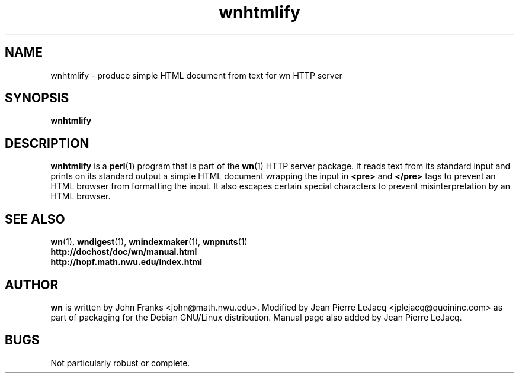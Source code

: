 .\" source:
.\"   $Source: /var/cvs/projects/debian/printop/debian/dpkg.src/printop.printop.1.in,v $
.\"
.\" revision:
.\"   @(#) $Id: printop.printop.1.in,v 1.2 1998/04/23 04:31:28 jplejacq Exp $
.\"
.\" copyright:
.\"   Copyright (C) 1998 Jean Pierre LeJacq <jplejacq@quoininc.com>
.\"
.\"   Distributed under the GNU GENERAL PUBLIC LICENSE.
.\"
.TH wnhtmlify 1 "Sat, 25 Apr 1998 00:34:33 -0400" "1.18.7-1" "Debian GNU/Linux manual"
.SH NAME
wnhtmlify \- produce simple HTML document from text for wn HTTP server
.SH SYNOPSIS
.B wnhtmlify
.SH DESCRIPTION
.B wnhtmlify
is a
.BR perl (1)
program that is part of the
.BR wn (1)
HTTP server package.  It reads text from its standard input and prints
on its standard output a simple HTML document wrapping the input in
.B <pre>
and
.B </pre>
tags to prevent an HTML browser from formatting the input.  It also
escapes certain special characters to prevent misinterpretation by an
HTML browser.
.SH SEE ALSO
.BR wn (1),
.BR wndigest (1),
.BR wnindexmaker (1),
.BR wnpnuts (1)
.br
.B http://dochost/doc/wn/manual.html
.br
.B http://hopf.math.nwu.edu/index.html
.SH AUTHOR
.B wn
is written by John Franks <john@math.nwu.edu>.  Modified by Jean
Pierre LeJacq <jplejacq@quoininc.com> as part of packaging for the
Debian GNU/Linux distribution. Manual page also added by Jean Pierre
LeJacq.
.SH BUGS
Not particularly robust or complete.
